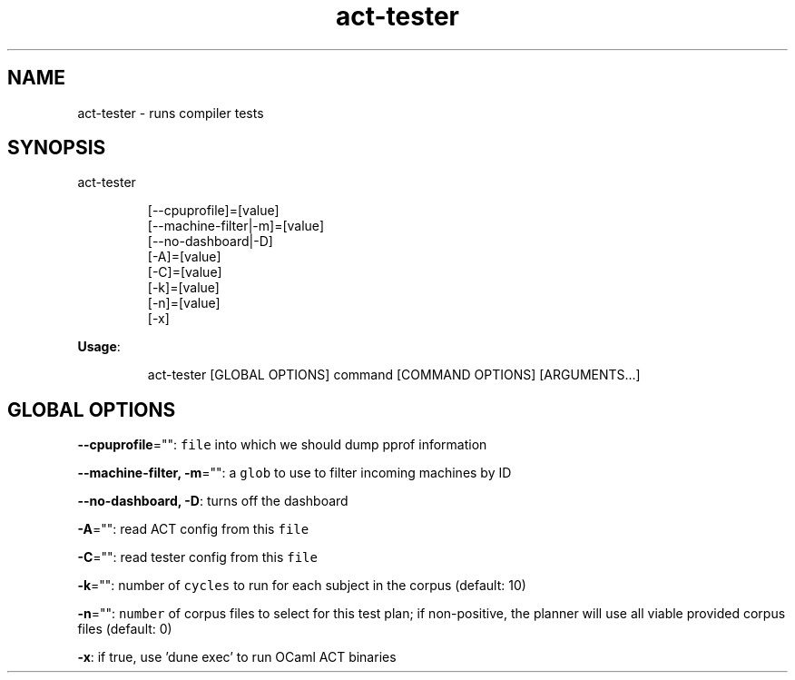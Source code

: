 .nh
.TH act\-tester 8

.SH NAME
.PP
act\-tester \- runs compiler tests


.SH SYNOPSIS
.PP
act\-tester

.PP
.RS

.nf
[\-\-cpuprofile]=[value]
[\-\-machine\-filter|\-m]=[value]
[\-\-no\-dashboard|\-D]
[\-A]=[value]
[\-C]=[value]
[\-k]=[value]
[\-n]=[value]
[\-x]

.fi
.RE

.PP
\fBUsage\fP:

.PP
.RS

.nf
act\-tester [GLOBAL OPTIONS] command [COMMAND OPTIONS] [ARGUMENTS...]

.fi
.RE


.SH GLOBAL OPTIONS
.PP
\fB\-\-cpuprofile\fP="": \fB\fCfile\fR into which we should dump pprof information

.PP
\fB\-\-machine\-filter, \-m\fP="": a \fB\fCglob\fR to use to filter incoming machines by ID

.PP
\fB\-\-no\-dashboard, \-D\fP: turns off the dashboard

.PP
\fB\-A\fP="": read ACT config from this \fB\fCfile\fR

.PP
\fB\-C\fP="": read tester config from this \fB\fCfile\fR

.PP
\fB\-k\fP="": number of \fB\fCcycles\fR to run for each subject in the corpus (default: 10)

.PP
\fB\-n\fP="": \fB\fCnumber\fR of corpus files to select for this test plan;
if non\-positive, the planner will use all viable provided corpus files (default: 0)

.PP
\fB\-x\fP: if true, use 'dune exec' to run OCaml ACT binaries
